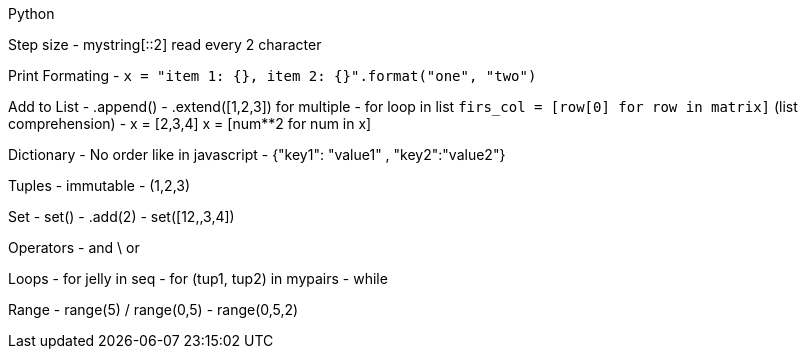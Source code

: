 Python

Step size
- mystring[::2] read every 2 character

Print Formating
- `x = "item 1: {}, item 2: {}".format("one", "two")`

Add to List
- .append()
- .extend([1,2,3]) for multiple
- for loop in list `firs_col = [row[0] for row in matrix]` (list comprehension)
- x = [2,3,4]   x = [num**2 for num in x]

Dictionary
- No order like in javascript
- {"key1": "value1" , "key2":"value2"}

Tuples
- immutable
- (1,2,3)

Set
- set()
- .add(2)
- set([12,,3,4])

Operators
- and \ or

Loops
- for jelly in seq
- for (tup1, tup2) in mypairs
- while

Range
- range(5) / range(0,5)
- range(0,5,2)